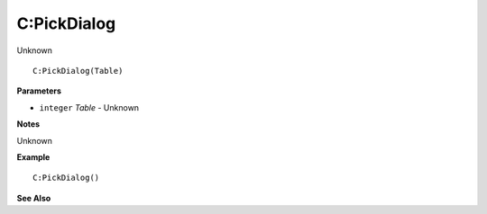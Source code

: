 .. _C_PickDialog:

===================================
C\:PickDialog 
===================================

Unknown
    
::

   C:PickDialog(Table)


**Parameters**

* ``integer`` *Table* - Unknown

**Notes**

Unknown

**Example**

::

   C:PickDialog()

**See Also**



